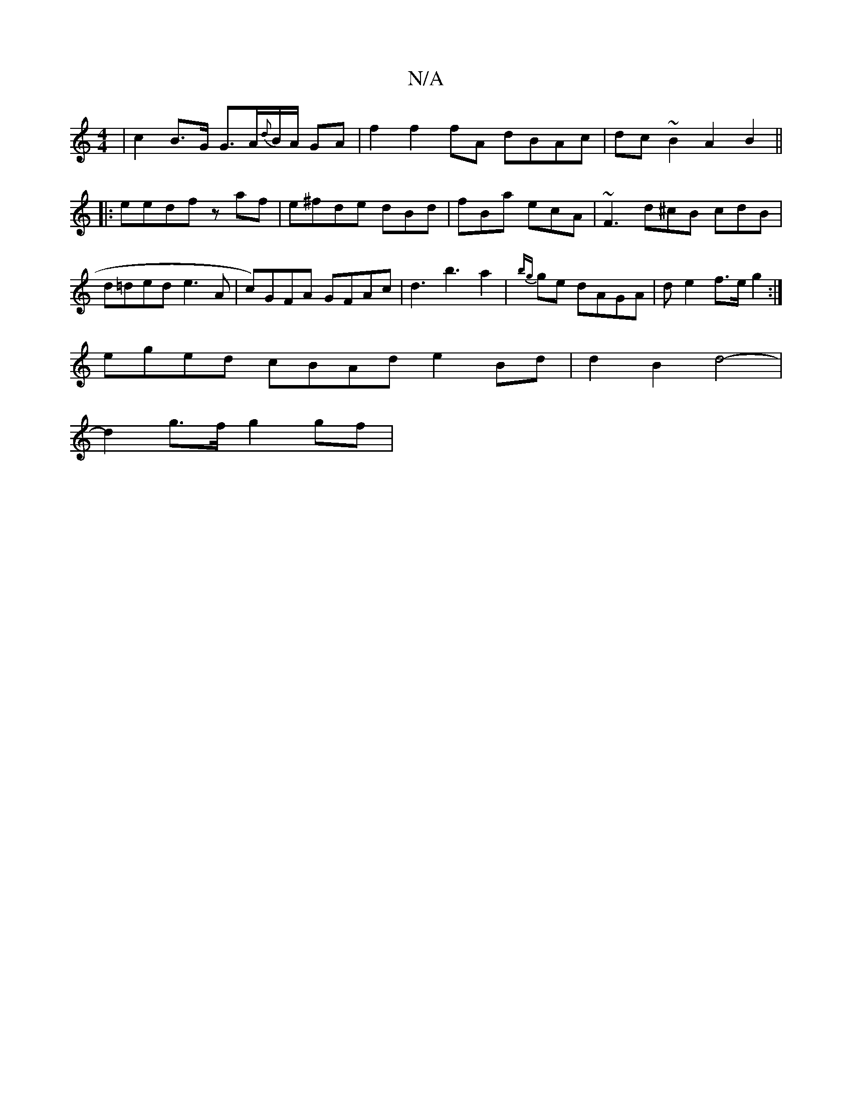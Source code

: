 X:1
T:N/A
M:4/4
R:N/A
K:Cmajor
| c2 B>G G>A{d}B/A/ GA | f2 f2 fA dBAc|dc ~B2 A2B2 ||
|:eedf zaf-|e^fde dBd|fBa ecA | ~F3 d^cB cdB | d=ded e3A | c)GFA GFAc | d3 b3-a2|{bg}ge dAGA | de2f>e g2 :|
eged cBAd e2Bd|d2B2 d4-|
d2 g>f g2gf |